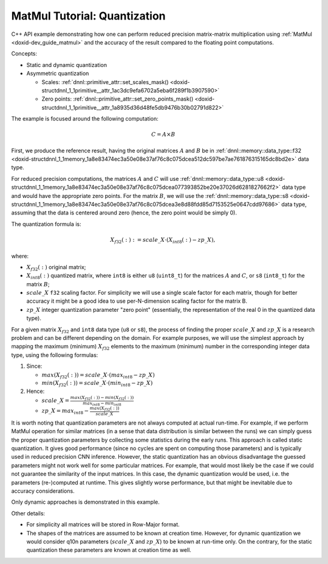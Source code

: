 .. index:: pair: page; MatMul Tutorial: Quantization
.. _doxid-cpu_matmul_quantization_cpp:

MatMul Tutorial: Quantization
=============================

C++ API example demonstrating how one can perform reduced precision matrix-matrix multiplication using :ref:`MatMul <doxid-dev_guide_matmul>` and the accuracy of the result compared to the floating point computations.

Concepts:

* Static and dynamic quantization

* Asymmetric quantization
  
  * Scales: :ref:`dnnl::primitive_attr::set_scales_mask() <doxid-structdnnl_1_1primitive__attr_1ac3dc9efa6702a5eba6f289f1b3907590>`
  
  * Zero points: :ref:`dnnl::primitive_attr::set_zero_points_mask() <doxid-structdnnl_1_1primitive__attr_1a8935d36d48fe5db9476b30b02791d822>`

The example is focused around the following computation:

.. math::

	C = A \times B

First, we produce the reference result, having the original matrices :math:`A` and :math:`B` be in :ref:`dnnl::memory::data_type::f32 <doxid-structdnnl_1_1memory_1a8e83474ec3a50e08e37af76c8c075dcea512dc597be7ae761876315165dc8bd2e>` data type.

For reduced precision computations, the matrices :math:`A` and :math:`C` will use :ref:`dnnl::memory::data_type::u8 <doxid-structdnnl_1_1memory_1a8e83474ec3a50e08e37af76c8c075dcea077393852be20e37026d6281827662f2>` data type and would have the appropriate zero points. For the matrix :math:`B`, we will use the :ref:`dnnl::memory::data_type::s8 <doxid-structdnnl_1_1memory_1a8e83474ec3a50e08e37af76c8c075dcea3e8d88fdd85d7153525e0647cdd97686>` data type, assuming that the data is centered around zero (hence, the zero point would be simply 0).

The quantization formula is:

.. math::

	X_{f32}(:) := scale\_X \cdot (X_{int8}(:) - zp\_X),

where:

* :math:`X_{f32}(:)` original matrix;

* :math:`X_{int8}(:)` quantized matrix, where ``int8`` is either ``u8`` (``uint8_t``) for the matrices :math:`A` and :math:`C`, or ``s8`` (``int8_t``) for the matrix :math:`B`;

* :math:`scale\_X` ``f32`` scaling factor. For simplicity we will use a single scale factor for each matrix, though for better accuracy it might be a good idea to use per-N-dimension scaling factor for the matrix B.

* :math:`zp\_X` integer quantization parameter "zero point" (essentially, the representation of the real 0 in the quantized data type).

For a given matrix :math:`X_{f32}` and ``int8`` data type (``u8`` or ``s8``), the process of finding the proper :math:`scale\_X` and :math:`zp\_X` is a research problem and can be different depending on the domain. For example purposes, we will use the simplest approach by mapping the maximum (minimum) :math:`X_{f32}` elements to the maximum (minimum) number in the corresponding integer data type, using the following formulas:

#. Since:
   
   * :math:`max(X_{f32}(:)) = scale\_X \cdot (max_{int8} - zp\_X)`
   
   * :math:`min(X_{f32}(:)) = scale\_X \cdot (min_{int8} - zp\_X)`

#. Hence:
   
   * :math:`scale\_X = \frac{max(X_{f32}(:)) - min(X_{f32}(:))}{max_{int8} - min_{int8}}`
   
   * :math:`zp\_X = max_{int8} - \frac{max(X_{f32}(:))}{scale\_X}`

It is worth noting that quantization parameters are not always computed at actual run-time. For example, if we perform MatMul operation for similar matrices (in a sense that data distribution is similar between the runs) we can simply guess the proper quantization parameters by collecting some statistics during the early runs. This approach is called static quantization. It gives good performance (since no cycles are spent on computing those parameters) and is typically used in reduced precision CNN inference. However, the static quantization has an obvious disadvantage the guessed parameters might not work well for some particular matrices. For example, that would most likely be the case if we could not guarantee the similarity of the input matrices. In this case, the dynamic quantization would be used, i.e. the parameters (re-)computed at runtime. This gives slightly worse performance, but that might be inevitable due to accuracy considerations.

Only dynamic approaches is demonstrated in this example.

Other details:

* For simplicity all matrices will be stored in Row-Major format.

* The shapes of the matrices are assumed to be known at creation time. However, for dynamic quantization we would consider q10n parameters (:math:`scale\_X` and :math:`zp\_X`) to be known at run-time only. On the contrary, for the static quantization these parameters are known at creation time as well.

.. ref-code-block:: cpp

	/*******************************************************************************
	* Copyright 2019-2025 Intel Corporation
	*
	* Licensed under the Apache License, Version 2.0 (the "License");
	* you may not use this file except in compliance with the License.
	* You may obtain a copy of the License at
	*
	*     http://www.apache.org/licenses/LICENSE-2.0
	*
	* Unless required by applicable law or agreed to in writing, software
	* distributed under the License is distributed on an "AS IS" BASIS,
	* WITHOUT WARRANTIES OR CONDITIONS OF ANY KIND, either express or implied.
	* See the License for the specific language governing permissions and
	* limitations under the License.
	*******************************************************************************/
	
	
	
	
	#include <cassert>
	#include <cctype>
	#include <cmath>
	#include <cstdio>
	#include <iostream>
	#include <random>
	#include <stdexcept>
	#include <vector>
	#include <type_traits>
	
	#include "oneapi/dnnl/dnnl.hpp"
	
	#include "example_utils.hpp"
	
	using namespace :ref:`dnnl <doxid-namespacednnl>`;
	
	namespace {
	
	void init_vector(std::vector<float> &v, float min_value, float max_value) {
	    std::mt19937 gen;
	    std::uniform_real_distribution<float> u(min_value, max_value);
	
	    for (auto &e : v)
	        e = u(gen);
	}
	
	template <typename T>
	void find_min_max(const std::vector<T> &v, float &min_value, float &max_value) {
	    min_value = max_value = v[0];
	    for (auto &e : v) {
	        min_value = std::min<float>(min_value, e);
	        max_value = std::max<float>(max_value, e);
	    }
	}
	
	template <typename T>
	void compute_q10n_params(const char *message, const std::vector<float> &v,
	        float &scale, int32_t &zp) {
	    // Find property of T integer type
	    // Simple trick to improve accuracy: shrink the range a little bit
	    float max_int = (float)std::numeric_limits<T>::max() - 1;
	    float min_int = (float)std::numeric_limits<T>::lowest() + 1;
	
	#ifndef OMIT_WORKAROUND_FOR_SKX
	    // Read more in CPU / Section 1 here:
	    // https://uxlfoundation.github.io/oneDNN/dev_guide_int8_computations.html
	    if (std::is_same<T, uint8_t>::value) max_int /= 2;
	#endif
	
	    // Find min and max value in array
	    float min_val = v[0], max_val = v[0];
	    find_min_max(v, min_val, max_val);
	
	    // Compute appropriate scale
	    scale = (max_val - min_val) / (max_int - min_int);
	
	    // Compute appropriate offset
	    if (std::is_same<T, int8_t>::value)
	        zp = 0;
	    else
	        zp = (int32_t)(max_int - max_val / scale);
	    printf("\tComputing q10n params for %s\n"
	           "\t\tData type: %s\n"
	           "\t\tScale:%.3g (inverse scale:%.3g)\n"
	           "\t\tZero point:%d\n\n",
	            message, std::is_same<T, int8_t>::value ? "int8_t" : "uint8_t",
	            scale, 1 / scale, zp);
	}
	
	int compare_vectors(const std::vector<float> &v1,
	        const std::vector<uint8_t> &v2, float scale_v2, int32_t zp_v2,
	        float threshold) {
	    double v1_l2 = 0, diff_l2 = 0;
	    for (size_t n = 0; n < v1.size(); ++n) {
	        float v2_n = scale_v2 * (v2[n] - zp_v2); // deq10n v2
	        float diff = v1[n] - v2_n;
	        v1_l2 += v1[n] * v1[n];
	        diff_l2 += diff * diff;
	    }
	
	    v1_l2 = std::sqrt(v1_l2);
	    diff_l2 = std::sqrt(diff_l2);
	    bool ok = diff_l2 <= threshold * v1_l2;
	
	    printf("\tComparison (using l2-norms)\n"
	           "\t\tReference matrix:%g\n\t\tError:%g\n\t\tRelative error:%g\n"
	           "\nAccuracy check: %s\n\n",
	            v1_l2, diff_l2, diff_l2 / v1_l2, ok ? "OK" : "FAILED");
	
	    return ok ? 0 : 1;
	}
	
	} // namespace
	
	const :ref:`engine <doxid-structdnnl_1_1engine>` &eng() {
	    static const :ref:`engine <doxid-structdnnl_1_1engine>` eng(:ref:`engine::kind::cpu <doxid-structdnnl_1_1engine_1a2635da16314dcbdb9bd9ea431316bb1aad9747e2da342bdb995f6389533ad1a3d>`, 0);
	    return eng;
	}
	
	// Quantize float data into X_int_m oneDNN memory using the q10n parameters
	//
	// Inputs:
	// - X_f32 -- source f32 matrix
	// - scale_X, zp_X -- quantization parameters
	// - q10n_scheme -- dynamic or static, to mimic real-world applications wrt to
	//                  how the q10n parameters are passed to reorders
	// Outputs:
	// - X_int_m -- prepared oneDNN memory that would hold quantized values
	void quantize(const std::vector<float> &X_f32, float scale_X, int32_t zp_X,
	        :ref:`memory <doxid-structdnnl_1_1memory>` &X_int_m) {
	    :ref:`stream <doxid-structdnnl_1_1stream>` s(eng());
	
	    :ref:`memory::desc <doxid-structdnnl_1_1memory_1_1desc>` x_int_md = X_int_m.:ref:`get_desc <doxid-structdnnl_1_1memory_1ad8a1ad28ed7acf9c34c69e4b882c6e92>`();
	    const auto &dims = x_int_md.:ref:`get_dims <doxid-structdnnl_1_1memory_1_1desc_1a525c3c9e3946275b3f386c2f79e8b830>`();
	
	    :ref:`memory::desc <doxid-structdnnl_1_1memory_1_1desc>` x_f32_md(
	            {dims[0], dims[1]}, :ref:`memory::data_type::f32 <doxid-structdnnl_1_1memory_1a8e83474ec3a50e08e37af76c8c075dcea512dc597be7ae761876315165dc8bd2e>`, {dims[1], 1});
	    :ref:`memory <doxid-structdnnl_1_1memory>` X_f32_m(x_f32_md, eng(), (void *)X_f32.data());
	
	    :ref:`primitive_attr <doxid-structdnnl_1_1primitive__attr>` q10n_attr;
	    q10n_attr.:ref:`set_scales_mask <doxid-structdnnl_1_1primitive__attr_1ac3dc9efa6702a5eba6f289f1b3907590>`(:ref:`DNNL_ARG_DST <doxid-group__dnnl__api__primitives__common_1ga3ca217e4a06d42a0ede3c018383c388f>`, /* mask */ 0);
	    q10n_attr.set_zero_points_mask(:ref:`DNNL_ARG_DST <doxid-group__dnnl__api__primitives__common_1ga3ca217e4a06d42a0ede3c018383c388f>`, /* mask */ 0);
	
	    :ref:`reorder::primitive_desc <doxid-structdnnl_1_1reorder_1_1primitive__desc>` q10n_pd(
	            eng(), x_f32_md, eng(), x_int_md, q10n_attr);
	    :ref:`memory <doxid-structdnnl_1_1memory>` dst_scale_X_m({{1}, :ref:`memory::data_type::f32 <doxid-structdnnl_1_1memory_1a8e83474ec3a50e08e37af76c8c075dcea512dc597be7ae761876315165dc8bd2e>`, {1}}, eng(), &scale_X);
	    :ref:`memory <doxid-structdnnl_1_1memory>` zp_X_m({{1}, :ref:`memory::data_type::s32 <doxid-structdnnl_1_1memory_1a8e83474ec3a50e08e37af76c8c075dceaa860868d23f3a68323a2e3f6563d7f31>`, {1}}, eng(), &zp_X);
	    :ref:`reorder <doxid-structdnnl_1_1reorder>`(q10n_pd).:ref:`execute <doxid-structdnnl_1_1reorder_1ab9d5265274a13d4afa1fe33d784a1027>`(s,
	            {{:ref:`DNNL_ARG_SRC <doxid-group__dnnl__api__primitives__common_1gac37ad67b48edeb9e742af0e50b70fe09>`, X_f32_m}, {:ref:`DNNL_ARG_DST <doxid-group__dnnl__api__primitives__common_1ga3ca217e4a06d42a0ede3c018383c388f>`, X_int_m},
	                    {:ref:`DNNL_ARG_ATTR_SCALES <doxid-group__dnnl__api__primitives__common_1ga7f52f0ef5ceb99e163f3ba7f83c18aed>` | :ref:`DNNL_ARG_DST <doxid-group__dnnl__api__primitives__common_1ga3ca217e4a06d42a0ede3c018383c388f>`, dst_scale_X_m},
	                    {:ref:`DNNL_ARG_ATTR_ZERO_POINTS <doxid-group__dnnl__api__primitives__common_1gaf8d879adfe2baa2f9f2a5143a0f274b6>` | :ref:`DNNL_ARG_DST <doxid-group__dnnl__api__primitives__common_1ga3ca217e4a06d42a0ede3c018383c388f>`, zp_X_m}});
	
	    s.wait();
	}
	
	// Floating point MatMul
	// Inputs:
	// - Shape: M, N, K
	// - Matrices A and B
	// Outputs:
	// - Matrix C
	void f32_matmul_compute(int64_t M, int64_t N, int64_t K,
	        const std::vector<float> &A_f32, const std::vector<float> &B_f32,
	        std::vector<float> &C_f32) {
	    // Initialize memory descriptors that describes matrices in Row-Major format
	    :ref:`memory::desc <doxid-structdnnl_1_1memory_1_1desc>` a_md({M, K}, :ref:`memory::data_type::f32 <doxid-structdnnl_1_1memory_1a8e83474ec3a50e08e37af76c8c075dcea512dc597be7ae761876315165dc8bd2e>`, {K, 1});
	    :ref:`memory::desc <doxid-structdnnl_1_1memory_1_1desc>` b_md({K, N}, :ref:`memory::data_type::f32 <doxid-structdnnl_1_1memory_1a8e83474ec3a50e08e37af76c8c075dcea512dc597be7ae761876315165dc8bd2e>`, {N, 1});
	    :ref:`memory::desc <doxid-structdnnl_1_1memory_1_1desc>` c_md({M, N}, :ref:`memory::data_type::f32 <doxid-structdnnl_1_1memory_1a8e83474ec3a50e08e37af76c8c075dcea512dc597be7ae761876315165dc8bd2e>`, {N, 1});
	
	    // Wrap raw pointers into oneDNN memory objects
	    :ref:`memory <doxid-structdnnl_1_1memory>` A_f32_m(a_md, eng(), (void *)A_f32.data());
	    :ref:`memory <doxid-structdnnl_1_1memory>` B_f32_m(b_md, eng(), (void *)B_f32.data());
	    :ref:`memory <doxid-structdnnl_1_1memory>` C_f32_m(c_md, eng(), (void *)C_f32.data());
	
	    // Create a MatMul primitive
	    :ref:`matmul::primitive_desc <doxid-structdnnl_1_1matmul_1_1primitive__desc>` matmul_pd(eng(), a_md, b_md, c_md);
	    :ref:`matmul <doxid-structdnnl_1_1matmul>` matmul_p(matmul_pd);
	
	    :ref:`stream <doxid-structdnnl_1_1stream>` s(eng());
	    matmul_p.execute(s,
	            {{:ref:`DNNL_ARG_SRC <doxid-group__dnnl__api__primitives__common_1gac37ad67b48edeb9e742af0e50b70fe09>`, A_f32_m}, {:ref:`DNNL_ARG_WEIGHTS <doxid-group__dnnl__api__primitives__common_1gaf279f28c59a807e71a70c719db56c5b3>`, B_f32_m},
	                    {:ref:`DNNL_ARG_DST <doxid-group__dnnl__api__primitives__common_1ga3ca217e4a06d42a0ede3c018383c388f>`, C_f32_m}});
	    s.wait();
	}
	
	// Reduced precision MatMul with **dynamic** quantization
	// Inputs:
	// - Shape: M, N, K
	// - Matrices A and B in float (would be quantized inside the function)
	// Outputs:
	// - Matrix C in uint8_t
	// - Quantization parameters: scale_C and zp_C
	void dynamic_q10n_matmul(int64_t M, int64_t N, int64_t K,
	        const std::vector<float> &A_f32, const std::vector<float> &B_f32,
	        std::vector<uint8_t> &C_u8, float &scale_C, int32_t &zp_C) {
	    :ref:`stream <doxid-structdnnl_1_1stream>` s(eng());
	
	    float scale_A, scale_B;
	    int32_t zp_A, zp_B;
	
	    // We compute q10n parameters here, but in the real world applications for
	    // inputs these parameters are transferred from the previous layers
	    compute_q10n_params<uint8_t>("A", A_f32, scale_A, zp_A);
	    compute_q10n_params<int8_t>("B", B_f32, scale_B, zp_B);
	    assert(zp_B == 0 && "for int8 q10n we assume zero point = 0");
	
	    // Quantize matrix A_u8 using reorder primitive
	    std::vector<uint8_t> A_u8(M * K, 0);
	    :ref:`memory::desc <doxid-structdnnl_1_1memory_1_1desc>` a_u8_md({M, K}, :ref:`memory::data_type::u8 <doxid-structdnnl_1_1memory_1a8e83474ec3a50e08e37af76c8c075dcea077393852be20e37026d6281827662f2>`, {K, 1});
	    :ref:`memory <doxid-structdnnl_1_1memory>` A_u8_m(a_u8_md, eng(), (void *)A_u8.data());
	    quantize(A_f32, scale_A, zp_A, A_u8_m);
	
	    // Quantize matrix B_s8 using reorder primitive
	    std::vector<uint8_t> B_s8(K * N, 0);
	    :ref:`memory::desc <doxid-structdnnl_1_1memory_1_1desc>` b_s8_md({K, N}, :ref:`memory::data_type::s8 <doxid-structdnnl_1_1memory_1a8e83474ec3a50e08e37af76c8c075dcea3e8d88fdd85d7153525e0647cdd97686>`, {N, 1});
	    :ref:`memory <doxid-structdnnl_1_1memory>` B_s8_m(b_s8_md, eng(), (void *)B_s8.data());
	    quantize(B_f32, scale_B, 0, B_s8_m);
	
	    // Compute C_f32. We cannot directly compute C_u8 since we don't know the
	    // appropriate quantization parameters.
	    //
	    // Note: typically the computed data type in this case is int32_t and not
	    //       float. But for brevity we are going to embed the scale_A and
	    //       scale_B directly in this quantized MatMul, and hence will get the
	    //       intermediate computation in floating point anyways, so there is
	    //       no sense to convert the result to int32_t.
	    //       In theory, we could postpone using the scale_A and scale_B, compute
	    //       the exact C_s32 := (A_u8 - zp_A) * B_s8, and then find the
	    //       appropriate quantization parameters for matrix C.
	    //       Let it be an exercise :)
	
	    std::vector<float> C_f32(M * N, 0);
	    :ref:`memory::desc <doxid-structdnnl_1_1memory_1_1desc>` c_f32_md({M, N}, :ref:`memory::data_type::f32 <doxid-structdnnl_1_1memory_1a8e83474ec3a50e08e37af76c8c075dcea512dc597be7ae761876315165dc8bd2e>`, {N, 1});
	    :ref:`memory <doxid-structdnnl_1_1memory>` C_f32_m(c_f32_md, eng(), (void *)C_f32.data());
	
	    // Create and compute a reduced precision MatMul primitive
	    {
	        :ref:`primitive_attr <doxid-structdnnl_1_1primitive__attr>` matmul_attr;
	        matmul_attr.:ref:`set_scales_mask <doxid-structdnnl_1_1primitive__attr_1ac3dc9efa6702a5eba6f289f1b3907590>`(:ref:`DNNL_ARG_SRC <doxid-group__dnnl__api__primitives__common_1gac37ad67b48edeb9e742af0e50b70fe09>`, /* mask */ 0);
	        matmul_attr.:ref:`set_scales_mask <doxid-structdnnl_1_1primitive__attr_1ac3dc9efa6702a5eba6f289f1b3907590>`(:ref:`DNNL_ARG_WEIGHTS <doxid-group__dnnl__api__primitives__common_1gaf279f28c59a807e71a70c719db56c5b3>`, /* mask */ 0);
	        matmul_attr.:ref:`set_zero_points_mask <doxid-structdnnl_1_1primitive__attr_1a8935d36d48fe5db9476b30b02791d822>`(:ref:`DNNL_ARG_SRC <doxid-group__dnnl__api__primitives__common_1gac37ad67b48edeb9e742af0e50b70fe09>`, /* mask */ 0);
	
	        :ref:`matmul::primitive_desc <doxid-structdnnl_1_1matmul_1_1primitive__desc>` matmul_pd(
	                eng(), a_u8_md, b_s8_md, c_f32_md, matmul_attr);
	        :ref:`matmul <doxid-structdnnl_1_1matmul>` matmul_p(matmul_pd);
	
	        :ref:`memory <doxid-structdnnl_1_1memory>` scales_A_m({{1}, :ref:`memory::data_type::f32 <doxid-structdnnl_1_1memory_1a8e83474ec3a50e08e37af76c8c075dcea512dc597be7ae761876315165dc8bd2e>`, {1}}, eng(), &scale_A);
	        :ref:`memory <doxid-structdnnl_1_1memory>` scales_B_m({{1}, :ref:`memory::data_type::f32 <doxid-structdnnl_1_1memory_1a8e83474ec3a50e08e37af76c8c075dcea512dc597be7ae761876315165dc8bd2e>`, {1}}, eng(), &scale_B);
	        :ref:`memory <doxid-structdnnl_1_1memory>` zp_A_m({{1}, :ref:`memory::data_type::s32 <doxid-structdnnl_1_1memory_1a8e83474ec3a50e08e37af76c8c075dceaa860868d23f3a68323a2e3f6563d7f31>`, {1}}, eng(), &zp_A);
	
	        matmul_p.execute(s,
	                {{:ref:`DNNL_ARG_SRC <doxid-group__dnnl__api__primitives__common_1gac37ad67b48edeb9e742af0e50b70fe09>`, A_u8_m}, {:ref:`DNNL_ARG_WEIGHTS <doxid-group__dnnl__api__primitives__common_1gaf279f28c59a807e71a70c719db56c5b3>`, B_s8_m},
	                        {:ref:`DNNL_ARG_DST <doxid-group__dnnl__api__primitives__common_1ga3ca217e4a06d42a0ede3c018383c388f>`, C_f32_m},
	                        {:ref:`DNNL_ARG_ATTR_SCALES <doxid-group__dnnl__api__primitives__common_1ga7f52f0ef5ceb99e163f3ba7f83c18aed>` | :ref:`DNNL_ARG_SRC <doxid-group__dnnl__api__primitives__common_1gac37ad67b48edeb9e742af0e50b70fe09>`, scales_A_m},
	                        {:ref:`DNNL_ARG_ATTR_SCALES <doxid-group__dnnl__api__primitives__common_1ga7f52f0ef5ceb99e163f3ba7f83c18aed>` | :ref:`DNNL_ARG_WEIGHTS <doxid-group__dnnl__api__primitives__common_1gaf279f28c59a807e71a70c719db56c5b3>`, scales_B_m},
	                        {:ref:`DNNL_ARG_ATTR_ZERO_POINTS <doxid-group__dnnl__api__primitives__common_1gaf8d879adfe2baa2f9f2a5143a0f274b6>` | :ref:`DNNL_ARG_SRC <doxid-group__dnnl__api__primitives__common_1gac37ad67b48edeb9e742af0e50b70fe09>`, zp_A_m}});
	    }
	
	    // Find quantization parameters for matrix C
	    compute_q10n_params<uint8_t>("C", C_f32, scale_C, zp_C);
	
	    // Finally quantize the matrix C
	    :ref:`memory::desc <doxid-structdnnl_1_1memory_1_1desc>` c_u8_md({M, N}, :ref:`memory::data_type::u8 <doxid-structdnnl_1_1memory_1a8e83474ec3a50e08e37af76c8c075dcea077393852be20e37026d6281827662f2>`, {N, 1});
	    :ref:`memory <doxid-structdnnl_1_1memory>` C_u8_m(c_u8_md, eng(), (void *)C_u8.data());
	    quantize(C_f32, scale_C, zp_C, C_u8_m);
	}
	
	void compare_f32_and_quantized_matmuls() {
	    // MatMul parameters
	    const int64_t M = 10, N = 20, K = 30;
	
	    // Data distribution for matrices A and B
	    const float param_A_min_val = -2.f;
	    const float param_A_max_val = 1.4f;
	
	    const float param_B_min_val = -1.f;
	    const float param_B_max_val = -param_B_min_val; // B is centered around 0
	
	    // Thresholds
	    //
	    const float threshold_dynamic_q10n = 3 * 1e-2f;
	
	    // Prepare matrices
	    std::vector<float> A_f32(M * K), B_f32(K * N), C_f32(M * N, 0);
	    init_vector(A_f32, param_A_min_val, param_A_max_val);
	    init_vector(B_f32, param_B_min_val, param_B_max_val);
	
	    // Compute _true_ f32 result
	    f32_matmul_compute(M, N, K, A_f32, B_f32, C_f32);
	
	    std::vector<uint8_t> C_u8_dynamic_q10n(M * N, 0);
	
	    float scale_C_dynamic_q10n; // Q10n parameters we don't know yet
	    int zp_C_dynamic_q10n;
	
	    dynamic_q10n_matmul(M, N, K, A_f32, B_f32, C_u8_dynamic_q10n,
	            scale_C_dynamic_q10n, zp_C_dynamic_q10n);
	
	    // Compare _true_ f32 result with dynamic q10n
	    int rc = compare_vectors(C_f32, C_u8_dynamic_q10n, scale_C_dynamic_q10n,
	            zp_C_dynamic_q10n, threshold_dynamic_q10n);
	    if (rc) throw std::logic_error("Dynamic quantization accuracy failed.");
	}
	
	int main(int argc, char **argv) {
	    return handle_example_errors(
	            {:ref:`engine::kind::cpu <doxid-structdnnl_1_1engine_1a2635da16314dcbdb9bd9ea431316bb1aad9747e2da342bdb995f6389533ad1a3d>`}, compare_f32_and_quantized_matmuls);
	}

